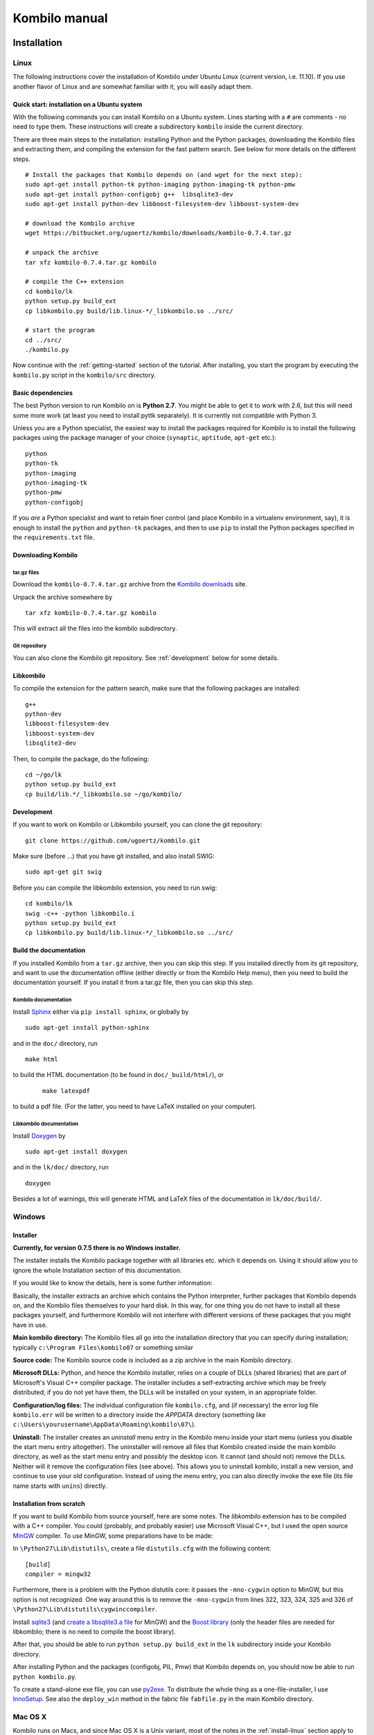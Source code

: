 ==============
Kombilo manual
==============

.. _install:

Installation
============


.. index::
  pair: Installation; Linux

.. _install-linux:

Linux
-----

The following instructions cover the installation of Kombilo under Ubuntu
Linux (current version, i.e. 11.10). If you use another flavor of Linux and
are somewhat familiar with it, you will easily adapt them.

.. _quick-start:

Quick start: installation on a Ubuntu system
^^^^^^^^^^^^^^^^^^^^^^^^^^^^^^^^^^^^^^^^^^^^

With the following commands you can install Kombilo on a Ubuntu system.
Lines starting with a ``#`` are comments - no need to type them. These
instructions will create a subdirectory ``kombilo`` inside the current
directory.

There are three main steps to the installation: installing Python and the
Python packages, downloading the Kombilo files and extracting them, and
compiling the extension for the fast pattern search. See below for more
details on the different steps.

::

  # Install the packages that Kombilo depends on (and wget for the next step):
  sudo apt-get install python-tk python-imaging python-imaging-tk python-pmw
  sudo apt-get install python-configobj g++  libsqlite3-dev
  sudo apt-get install python-dev libboost-filesystem-dev libboost-system-dev 

  # download the Kombilo archive
  wget https://bitbucket.org/ugoertz/kombilo/downloads/kombilo-0.7.4.tar.gz

  # unpack the archive
  tar xfz kombilo-0.7.4.tar.gz kombilo

  # compile the C++ extension
  cd kombilo/lk
  python setup.py build_ext
  cp libkombilo.py build/lib.linux-*/_libkombilo.so ../src/

  # start the program
  cd ../src/
  ./kombilo.py


Now continue with the :ref:`getting-started` section of the tutorial.
After installing, you start the program by executing the ``kombilo.py``
script in the ``kombilo/src`` directory.


Basic dependencies
^^^^^^^^^^^^^^^^^^

The best Python version to run Kombilo on is **Python 2.7**. You might be able
to get it to work with 2.6, but this will need some more work (at least you need
to install pyttk separately). It is currently not compatible with Python 3.

Unless you are a Python specialist, the easiest way to install the packages
required for Kombilo is to install the following packages using the package
manager of your choice (``synaptic``, ``aptitude``, ``apt-get`` etc.)::

  python
  python-tk
  python-imaging
  python-imaging-tk
  python-pmw  
  python-configobj


If you *are* a Python specialist and want to retain finer control (and
place Kombilo in a virtualenv environment, say), it is enough to install
the ``python`` and ``python-tk`` packages, and then to use ``pip`` to
install the Python packages specified in the ``requirements.txt`` file.


Downloading Kombilo
^^^^^^^^^^^^^^^^^^^

tar.gz files
............

Download the ``kombilo-0.7.4.tar.gz`` archive from the `Kombilo downloads
<https://bitbucket.org/ugoertz/kombilo/downloads>`_ site.

Unpack the archive somewhere by ::

  tar xfz kombilo-0.7.4.tar.gz kombilo

This will extract all the files into the kombilo subdirectory.


Git repository
..............

You can also clone the Kombilo git repository. See :ref:`development`
below for some details.



Libkombilo
^^^^^^^^^^

To compile the extension for the pattern search, make sure that the
following packages are installed::

  g++
  python-dev
  libboost-filesystem-dev
  libboost-system-dev
  libsqlite3-dev

Then, to compile the package, do the following::

  cd ~/go/lk
  python setup.py build_ext
  cp build/lib.*/_libkombilo.so ~/go/kombilo/


.. _development:

Development
^^^^^^^^^^^

If you want to work on Kombilo or Libkombilo yourself, you can clone the
git repository::

  git clone https://github.com/ugoertz/kombilo.git

Make sure (before ...) that you have git installed, and also install
SWIG::

  sudo apt-get git swig

Before you can compile the libkombilo extension, you need to run swig::

  cd kombilo/lk
  swig -c++ -python libkombilo.i 
  python setup.py build_ext
  cp libkombilo.py build/lib.linux-*/_libkombilo.so ../src/


Build the documentation
^^^^^^^^^^^^^^^^^^^^^^^

If you installed Kombilo from a ``tar.gz`` archive, then you can skip this
step. If you installed directly from its git repository, and want to
use the documentation offline (either directly or from the Kombilo Help
menu), then you need to build the documentation yourself. If you install it
from a tar.gz file, then you can skip this step.

Kombilo documentation
.....................

Install `Sphinx <http://sphinx.pocoo.org/>`_ either via ``pip install
sphinx``, or globally by ::

  sudo apt-get install python-sphinx

and in the ``doc/`` directory, run ::

  make html

to build the HTML documentation (to be found in ``doc/_build/html/``), or
 :: 

  make latexpdf

to build a pdf file. (For the latter, you need to have LaTeX installed on
your computer).


Libkombilo documentation
........................

Install `Doxygen <http://www.stack.nl/~dimitri/doxygen/>`_ by ::

  sudo apt-get install doxygen

and in the ``lk/doc/`` directory, run ::

  doxygen

Besides a lot of warnings, this will generate HTML and LaTeX files of the
documentation in ``lk/doc/build/``.


.. index::
  pair: Installation; Windows
.. _install-windows:

Windows
-------

Installer
^^^^^^^^^

**Currently, for version 0.7.5 there is no Windows installer.**

The installer installs the Kombilo package together with all libraries etc.
which it depends on. Using it should allow you to ignore the whole Installation
section of this documentation.

If you would like to know the details, here is some further information:

Basically, the installer extracts an archive which contains the Python
interpreter, further packages that Kombilo depends on, and the Kombilo files
themselves to your hard disk. In this way, for one thing you do not have to
install all these packages yourself, and furthermore Kombilo will not interfere
with different versions of these packages that you might have in use.

**Main kombilo directory:** The Kombilo files all go into the installation
directory that you can specify during installation; typically ``c:\Program
Files\kombilo07`` or something similar

**Source code:** The Kombilo source code is included as a zip archive in the
main Kombilo directory.

**Microsoft DLLs:** Python, and hence the Kombilo installer, relies on a couple
of DLLs (shared libraries) that are part of Microsoft's Visual C++ compiler
package. The installer includes a self-extracting archive which may be freely
distributed; if you do not yet have them, the DLLs will be installed on your
system, in an appropriate folder.

**Configuration/log files:** The individual configuration file ``kombilo.cfg``,
and (if necessary) the error log file ``kombilo.err`` will be written to
a directory inside the *APPDATA* directory (something like
``c:\Users\yourusername\AppData\Roaming\kombilo\07\``).

**Uninstall:** The installer creates an *uninstall* menu entry in the Kombilo
menu inside your start menu (unless you disable the start menu entry
altogether). The uninstaller will remove all files that Kombilo created inside
the main kombilo directory, as well as the start menu entry and possibly the
desktop icon. It cannot (and should not) remove the DLLs. Neither will it remove
the configuration files (see above). This allows you to uninstall kombilo,
install a new version, and continue to use your old configuration. Instead of
using the menu entry, you can also directly invoke the exe file (its file name
starts with ``unins``) directly.


Installation from scratch
^^^^^^^^^^^^^^^^^^^^^^^^^

If you want to build Kombilo from source yourself, here are some notes. The
*libkombilo* extension has to be compiled with a C++ compiler. You could
(probably, and probably easier) use Microsoft Visual C++, but I used the open
source `MinGW <http://www.mingw.org/>`_ compiler.  To use MinGW, some
preparations have to be made:

In ``\Python27\Lib\distutils\``, create a file ``distutils.cfg`` with the
following content::

  [build]
  compiler = mingw32

Furthermore, there is a problem with the Python distutils core: it passes the
``-mno-cygwin`` option to MinGW, but this option is not recognized. One way
around this is to remove the ``-mno-cygwin`` from lines 322, 323, 324, 325 and
326 of ``\Python27\Lib\distutils\cygwinccompiler``.

Install `sqlite3 <http://www.sqlite.org/>`_ (and `create a libsqlite3.a file
<http://stackoverflow.com/a/1862394>`_ for MinGW) and the `Boost
library <http://www.boost.org/>`_ (only the header files are needed for
libkombilo; there is no need to compile the boost library).

After that, you should be able to run ``python setup.py build_ext`` in the
``lk`` subdirectory inside your Kombilo directory.

After installing Python and the packages (configobj, PIL, Pmw) that Kombilo
depends on, you should now be able to run ``python kombilo.py``.

To create a stand-alone exe file, you can use `py2exe
<http://www.py2exe.org/>`_. To distribute the whole thing as
a one-file-installer, I use `InnoSetup <http://www.jrsoftware.org/isinfo.php>`_.
See also the ``deploy_win`` method in the fabric file ``fabfile.py`` in the main
Kombilo directory.


.. index::
  pair: Installation; Mac OS X
.. _install-macosx:

Mac OS X
--------

Kombilo runs on Macs, and since Mac OS X is a Unix variant, most of the notes in
the :ref:`install-linux` section apply to Mac OS X, as well. However, under some
circumstances there appear to be some problems, depending on the versions of the
packages that Kombilo depends on.  Simon Cozens reported that on a Mac (with Mac
OS X 10.6) with `Homebrew <http://mxcl.github.com/homebrew/>`_ he could run
Kombilo after ::

  sudo easy_install configobj setuptools pyttk pip
  brew install PIL boost
  sudo pip install pil

then installing `Pmw <http://pmw.sourceforge.net/>`_ from source and building
the libkombilo extension via ``python setup.py build_ext`` as described in the
:ref:`install-linux` section.

On the other hand, sometimes the Python Imaging Library PIL seems to cause
problems (installing it via Homebrew seems to be the best way). In fact, it is
used only for the nicer stone pictures, so it is not too bad to not use it, and
I made this the default for Macs. Change the :ref:`corresponding option
<use-pil>` if you do want to use it. (Thanks to R. Berenguel for his help with
figuring this out.)

If you have Python 2.6, you need to install the ``pyttk`` package to run
Kombilo. In Python 2.7, which is the preferred Python version for Kombilo, this
package is already included in Python.

See also the :ref:`Only one mouse button <onlyonemousebutton>` option.


Setting up the SGF databases
----------------------------

Before you can start working with Kombilo, you need to add your SGF files.
For Kombilo, a database is just a directory with SGF files in it.
Select ``Edit DB list`` in the ``Database`` menu. A new window will open.

.. image:: images/editdblist.jpg

Add databases
^^^^^^^^^^^^^

In the lower section *Processing options* you can select which kind of
files you want to add, whether to recursively add all subdirectories,
whether to accept duplicates, and whether to store variations in the
database for pattern search. You can also select whether all games (or
none) of the database should be considered as pro games, or whether this
should be decided by the rank specified in the files.

If you prefer, you can specifiy a folder where the Kombilo files should be
stored. If you do not name a folder here, the files will be stored in the
folder containing your SGF files.

Finally, you can choose which algorithms you want to use with your
databases. (You can also :ref:`disable the hashing algorithms
<search-options>` for each pattern search, but you can only use then if you
selected the corresponding option before processing the games.)

The hashing algorithms speed up searches for full board and corner
positions respectively, on the other hand the procesing takes slightly
longer, more disk space is consumed, and Kombilo uses more memory when
running.


.. index::
  pair: Messages; Processing
.. _processing-messages:

Messages during processing
..........................

In the lower text area, Kombilo will output messages about the processed games.

* **Duplicates**: Games which are duplicates to games already in the database
  are named. Being a duplicate is tested with the method chosen in the options.
  In every case, the Dyer signature (position of moves 20, 31, 40, 51, 60, 71)
  is compared. With strict duplicate checking, in addition the final position is
  compared. See :ref:`Find duplicates <find-duplicates>`.
* **SGF Error**: If there was an SGF error, Kombilo issues a warning. It tries
  to do its best to recover, and will insert as much of the game as it
  understands into the database anyway.
* **Unacceptable board size**: Currently, Kombilo processes only 19x19 games.
* **not inserted**: For games which are not inserted into the database, this
  message is appended to the error message. Otherwise, the game is inserted.


File sizes
..........

| **No Hashing**: roughly 170 MB for about 70,000 games (GoGoD winter 2011)
| **Hashing for full board positions**: roughly 270 MB
| **Hashing for full board and corner positions**: roughly 365 MB

After adjusting the options, if necessary, select ``Add DB`` in order to
add some SGF files.

The optimal size (i.e. number of SGF files) of the databases depends mostly
on the amount of memory in your computer.  I recommend a size of at least
1,000 - 2,000 SGF files per database; that should be fine on almost every
system.  If you have a lot of memory, you can experiment with larger
databases to increase performance. For databases with ten thousands of
games, the "finalizing" will take quite some time (a few minutes for the
70,000 GoGoD games on my laptop), so please be patient.

Kombilo will create several database files: ``kombilo.db``, ``kombilo.da``,
and if you use the hashing algorithms, also ``kombilo.db1`` and
``kombilo.db2``.


Toggle normal/disabled
^^^^^^^^^^^^^^^^^^^^^^

If you want to temporarily exclude a database from some searches, select it
and use this button to set its status to 'disabled'.  It will then be
marked as 'DISABLED' in the database list.  Its games will not show up
anymore in the game list, and will not be found by any search.
Nevertheless, Kombilo's database files written during the processing are
still available, and if you toggle the status back to 'normal', you can use
that database again without processing it again.


Remove a database
^^^^^^^^^^^^^^^^^

If you want to remove a database from Kombilo's list completely, select it
and press this button. The database files Kombilo has written will then be
deleted. Of yourse, the SGF files themselves will not be deleted (Kombilo
will actually never change them.) If you want to add this database again
later, it will have to be processed again.


Reprocess a database
^^^^^^^^^^^^^^^^^^^^

If you made any changes to the SGF files in one of the database directories
(or added/deleted SGF files in there), you should reprocess the database,
so that the pattern search really uses the information corresponding to the
current version of the SGF files.

Since version 0.7.1, reprocessing keeps all the tags on your database. This
is usually the desired behavior. If you prefer to have all tags deleted,
instead of reprocessing, remove the databases and then add them again.


Save messages
^^^^^^^^^^^^^

If there are errors in the SGF files, or if Kombilo finds duplicates, a
message is issued. The 'save messages' button allows you to save these
messages into a file, such that you can look at them later again in order
to correct the errors. (After correcting any errors, you should reprocess
the corresponding databases.)


Further notes
^^^^^^^^^^^^^

With Ctrl-click and Shift-click you *can select several databases* in the
list simultaneously. The "Toggle normal/disabled", "Remove" and "Reprocess"
buttons will then apply to all the selected databases.

Currently it is not possible to add single games to a database, or to
delete single games.


Searching
=========

There are two main ways to search in your database: by patterns occurring
in the games (:ref:`pattern-search`), and by properties written out in the
SGF file (such as the players, the result, the date, the event where the
game was played etc.).  We call the latter type of search a
:ref:`game-info-search`.

Furthermore, you can search for tags - either games that were automatically
tagged by Kombilo (e.g. handicap games), or for games that you tagged
yourself - (:ref:`tag-search`), and for the Dyer signature of a game
(:ref:`signature-search`). This is typically used less often, but may be
useful to quickly find a game whose Kifu you have in printed form.


.. _pattern-searcH:

Pattern search
--------------

Enter the pattern you want to search for by "putting down" the black and
white stones on the board, and select the size of the pattern (the
"relevant region" for the search) by clicking with the right mouse button
and dragging.

.. index::
  pair: Pattern search; Search options

.. _search-options:

Search options
^^^^^^^^^^^^^^

fixed color
  If this is set, the pattern is searched only as it is given on the board.
  Otherwise, the pattern with black and white exchanged is also considered.
  In the list of results given at the end of each line in the game list,
  hits where the colors are exchanged are marked by a minus sign following
  the move number.

next move
  Specify whether black or white should move next in the search region.

fixed anchor
  Do not "move" the pattern along the side or within the center of the
  board.

Search in variations
  Usually, Kombilo searches for the pattern in all variations in the game.
  If you switch this off, only the first ("main") variation will be
  considered.

move limit
  Find only occurrences before the given move number. The maximum value 250
  means: find all occurrences.

algorithms
  Choose whether Kombilo should use hashing algorithms for full board
  patterns and/or for corner patterns. (If you want to use them, you have
  to choose them when creating the database from your SGF files.)


.. index::
  pair: Pattern search; Wildcards

.. _wildcards:

Wildcards
^^^^^^^^^

You can put down a wildcard by shift-clicking. A green dot means that this
spot may either be empty, or contain a black stone, or contain a white
stone. A black dot means that the spot may be empty or contain a black
stone, and analogously for a white dot. You can go from empty to green,
black, white, etc. by shift-clicking several times.

.. index::
  pair: Pattern search; Move sequence

Move sequences
^^^^^^^^^^^^^^

You can search for move sequences, i.e., specify that some stones of the
pattern have to be played in a certain order. To do so, first create the
final pattern of the sequence. Then put numbers as labels on those stones
that constitute the sequence that must have been played to arrive at this
pattern. You can leave stones unnumbered - this means that they have to be
present in the results before the move sequence starts.

.. warning::

  Currently there is no good way of dealing with captures, i.e., if a stone
  of your sequence captures other stones, you cannot search for the
  sequence with the current mechanism. This is only a problem of the user
  interface; a mechanism of telling Kombilo about the captured stones is
  currently missing (and will hopefully be added some time).

Further notes
^^^^^^^^^^^^^

.. warning:: Passes in the game

  In the unlikely case that one of the players passed in the middle of the
  game (but see file 1998-04-21a in the GoGoD database), the handling of
  continuations is not consistent between the different algorithms.


.. _game-info-search:

Game info search
----------------

In the game info search tab, you can search for properties of the game
which are written out in the SGF file.

For all text search fields (except for *Event*, *Anywhere*, *SQL*), Kombilo
returns all games where the corresponding game info starts with the given
string; i.e., if you search for *Cho* as player, you will get games by *Cho
Chikun* as well as *Cho U* (and all other Cho's).

For the *Event* and *Anywhere* fields, all games are returned where the
given text occurs anywhere in the event field or in the whole SGF file,
respectively.

You can in addition use the percent sign ``%`` as a wildcard yourself,
e.g.: if you search for *%Hideki* as the player, you will get all games of
*Matsuoka Hideki* as well as those of *Komatsu Hideki* etc.


Player
  matches black player and white player names.

from, to
  Specify dates in the form ``YYYY`` or ``YYYY-MM`` or ``YYYY-MM-DD``. If
  you want to search for a date in a different form, you need to use the
  *Anywhere* or the *SQL* search field.

SQL
  This is passed directly to the database as the ``WHERE`` clause of an SQL
  statement. Examples::

    not PW like 'Cho%'
    DATE < 1900-00-00 or DATE >= 2000-00-00

  The column names of the SQL table are ::

    PB (player black)
    PW (player white)
    RE (result)
    EV (event)
    DT (the date as given in the sgf file)
    date (the date in the form YYYY-MM,DD)
    filename
    sgf (the full SFG source).

  In SQL statements, you have to take care of *escaping* characters yourself;
  inparticular, single quotes occurring inside the search string must be
  doubled::

    PB = 'Yi Ch''ang-ho'


.. _tag-search:

Tag search
----------

The tags in the tag list have an *abbreviation* which is written in square
brackets on the left hand side of the entry. You can search for tags using
these abbreviations, and combining them using the logical operators
``and``, ``or``, ``not``, and parentheses. So for example:

* **H** searches for all handicap games.

* **S and C** searches for all games you have previously opened, and for
  which a reference to a commentary is available.

* **A and B and not C** searches for all games which carry the tags A and
  B, but not the tag C (assuming that you created these tags before; see
  below).

Just enter the search expression into the entry field below the tag list
and press enter, or click the looking glass button right of this field.


.. _signature-search:

Signature search
----------------

In order to check for duplicates in the database, Kombilo computes a
modified `Dyer signature
<http://www.andromeda.com/people/ddyer/go/signature-spec.html>`_ of every
game in the database. The signature of a game is given by the coordinates
(in SGF format) of the moves 20, 40, 60, 31, 51, 71. This almost always
characterizes a game uniquely.

In order to detect games which differ only by a symmetry of the board,
Kombilo uses a symmetrized Dyer signature: the Dyer signatures
for the game and for all rotations/reflections of the game
are computed, and then the smallest of these (with respect to
the lexicographic order) is stored.

You can also search for the signature. This might be useful
to see if a certain game is in the database if you have
the game record in some (foreign-language) book, say, and cannot read the
player's names.

Select *signature search* from the database menu, and a window will
pop up, where you can enter the coordinates of the corresponding
moves. If you click on an intersection on the board,
the corresponding coordinates will be entered in the
currently active text entry below, and the next entry will be made 
active. So you can enter the signature simply by clicking on
the places where moves 20, 40, ... were played. You can also omit
some of them (in most cases, two or three of the moves will
be enough to characterize a game uniquely).

You can print the signature of a game to the log tab by selecting it in the
game list and pressing *s*.


.. _export-search-results:

Export search results
---------------------

If you want to save some information on a pattern search, you
can use the 'Export search results' function in the Database menu.  This
will open a new window with a very simple text editor.  It will contain the
search pattern, the search pattern with the continuations, some statistical
information on the search, and the number of hits in each database.

You can edit the information and in the end save the text to a 
file. I would be interested in hearing your opinion if other
or additional information should be given, or if the information
should be presented in another format.

Before the text editor opens, you will be asked if you want "ASCII" or
"Wiki" style output.  Usually you will choose 'ASCII', which produces plain
text.  If you want to use the output for Sensei's Library, choose 'Wiki'
instead.  You can also choose if all continuations, or if only ten of them
should be displayed.

The text editor has a button which lets you include the complete
current game list (names of players, etc.).



The game list
=============

The game list shows the current list of games. Depending on your
configuration, it shows the *white
player*, the *black player*, the *result*, the *date*. In the options menu,
you can choose to include (or exclude) the *file name* as the first item,
and the *date* as the last item.

After a pattern search, the game list shows a list of hits for each game:
the move number when the pattern occurred; the continuation (if any); a
minus sign if the pattern occurred with black/white exchanged.

Entries with different color (or background color) reflect tags set on
games. This behavior can be configured in kombilo.cfg.


Statistics
----------

The statistics tab shows information about the continuations in the most
recent pattern search. For each of the 12 most common continuation, a bar
indicates the frequency. The black/white parts of the bar indicate the
number of times that black/white played in the pattern region immediately
after the pattern was completed. The dark gray/light gray parts indicate
the number of times that black/white played in the pattern region after a
tenuki.


Date profile
------------

The bar diagram shows the distribution of games in the current list in
comparison to all games in the database, by date. The height of the bars
indicate the proportion of games in current list versus games in complete
database. *The height of the bars does not contain absolute information*,
i.e. even if there are only very few games in the current list, the highest
bar will have full height. Absolute information is printed above the bars
(number of games in current list in this time period/number of games in
complete database in this time period).

Computing the date profile is pretty slow (much slower than a pattern
search), so you should keep this tab open only as long as you are really
interested in the results.

Tags
----

You can tag games in order to find them more easily and to carry through
more complicated searches.
The *Tags* tab lists all existing tags. The following ones are built into
Kombilo and are set (semi-)automatically:

* Handicap game; set automatically for all handicap games.

* Professional (a game where at least one professional player plays). You
  can choose during processing whether and in which way Kombilo should set
  this tag.

* Reference to commentary available; set automatically for all games for
  which a reference to a game comment in the literature is available. You
  can configure which books/journals should be considered here by editing
  the file ``kombilo.cfg`` accordingly.

* Seen: set automatically for all games which you opened in the SGF viewer.

If you select a game in the game list, the tags which it carries are
highlighted in the tag list. On the other hand, you can specify how tagged
games should be marked in the game list (text color/background color).

Creating new tags/deleting tags
^^^^^^^^^^^^^^^^^^^^^^^^^^^^^^^

To create a new tag, add its abbreviation (which must not yet be taken)
followed by a space and the description of the tag, like this::

  N My new tag

and click the button showing a plus sign.

To delete a tag from the tag list (and hence to remove it from all games),
enter its abbreviation and click the button showing a minus sign.


Setting/removing tags on games
^^^^^^^^^^^^^^^^^^^^^^^^^^^^^^

.. image:: images/tag_buttons.jpg
  :align: right


To specify the tags of a **single game**, select the game in the game list.
The tags which it currently carries are highlighted. You can now
select/deselect tags in the tag list by clicking them (use Control-click to
select multiple entries). To set the chosen combination of tags on the
selected games, click the second button from the left in the tags toolbar.

To add a tag to **all games currently in game list**, enter its
abbreviation into the text entry field, and click the third button from the
left. To remove a tag from all games currently in the game list, enter its
abbreviation into the text entry field and click the fourth button from the
left (depicting a broom).

For instance, you could create a tag ``A Large Avalanche Joseki``, do a
pattern search for the large avalanche joseki, and tag all games in the
resulting game list with the tag ``A``. The you can easily search for all
these games, also in combination with other tags, and you can search for
all games where the large avalanche does not occur, by searching for ``not
A`` - and again, this can be combined with searching for other tags.


.. _import-export-tags:

Importing/exporting tabs
^^^^^^^^^^^^^^^^^^^^^^^^

You can export the tags in your current database, and import them later to
a (different) database. (Use the corresponding menu items in the Database
menu.) The games are identified by the Dyer signature and
some additional hash code, so the imported tags will be set precisely on
the games *with the same moves* as the games that carried the tags when
exporting.

In version 0.7, you can/should use this to transfer your tags when updating
your database by reprocess. Since version 0.7.1, reprocess does this for
you automatically.


GoTo field
----------

Use this field (in the game info search tab) to jump to a game in the game
list quickly by entering a few letters of the current sort criterion (see
the options/game list menu). E.g., if you sort the games by date, entering
``1990`` will bring you to the games from 1999; if you sort the games by
white player, entering ``Cho`` will bring you to the games with white
player Cho.


Log
---

In this tab, Kombilo prints out some information about its actions (timing
of searches etc.).


.. index:: Duplicates, Find duplicates

.. _find-duplicates:

Find duplicates
---------------

Use ``Find duplicates`` in the ``Database`` menu to produce a list of
duplicates in the database (or rather, in all the databases that are currently
active). The list will be presented in a new window and can be saved as a text
file. The duplicate check will be strict (i.e., the Dyer signature and the final
position will be compared) or non-strict (only the Dyer signatures will be
compared) depending on the setting of the corresponding processing option. This
option can be changed in the ``Edit DB list`` window or in the
``Options-Advanced`` menu.

The SGF editor
==============

Most of the SGF editor handling should be self-explanatory, so this section
is rather brief.

.. warning::

  By default, Kombilo does not ask for a confirmation before discarding
  unsaved changes, or before deleting a game. You can change this in the
  options menu, or in the ``kombilo.cfg`` configuration file.

Guess mode
----------

Activating the *guess next move* button (depicting a question mark) in the
SGF edit toolbar in the data window starts Kombilo's guess mode. That means
that clicks on the board will be interpreted as guesses - if it coincides
with the next move in the current SGF file, that move is played; otherwise
no stone is placed on the board. For obvious reasons, the *show next move*
option will be disabled as long as the guess mode is active..

When you switch to the 'guess next move' mode, a small frame appears next
to the game tree, which gives you some feedback on your guesses. If your
guess is right, it displays a green square (and the move is played on the 
board).

If the guess is wrong, it displays a red rectangle; the rectangle is
roughly centered at the position of the next move, and the closer your
guess was, the smaller is that rectangle. Furthermore the number of correct
guesses and the number of all guesses, as well as the success percentage
are given.

If you just can't find the next move, you can always use the
'Next move' button above the board to move forward in the game.


Export current position/SGF
---------------------------

Similarly to the  :ref:`export-search-results` function, you can "Export
current position" (in the database menu): this will open a text editor with
the current position.  Again, you can choose "ASCII" or "Wiki" type. In
addition, Kombilo can put the next moves (up to 9 moves) on the board,
marked by the numbers 1 to 9.

Finally, you can also export the SGF source of the current game (see the
File menu), in a text editor.

Miscellaneous remarks
---------------------

With the **rotate/flip SGF file** menu items (in the Edit menu), you can
rotate and flip the game; th SGF file is changed so as to describe the game
with the new orientation. This is useful if you want to change a game
record to obey the usual convention that the first move is in the upper
right corner.

With the **split collection** button (depicting scissors) right to the list
of files, you can split one SGF file containing several games into a
collection of files, one for each game.

With *Copy current SGF files to folder* in the Database menu you can copy
the SGF files corresponding to the games currently in the game list to some
folder (e.g. in order to use them with a different program).

**@@monospace in SGF comments**. If you put the string ``@@monospace`` as
the first line of a comment of an SGF node, Kombilo will display the
comment in a fixed width font. This is useful whenever you want to output
tabular data in a node (see the :py:mod:`sgftree` script).

.. index::
  single: Game info; edit

In the **Game info** edit window, in the *Other SGF tags* entry field you
must enter correct SGF code, i.e. special signs such as ``]`` and ``\``
must be escaped by a preceding ``\``.



Key and mouse bindings
======================

Global key bindings
-------------------

* ``Control-r`` reset game list
* ``Control-s`` select statistics tab
* ``Control-o`` select options tab
* ``Control-g`` select game info search tab
* ``Control-d`` select date profile tab
* ``Control-t`` select tags tab
* ``Control-p`` start pattern search
* ``Control-b`` go back to previous search
* ``Control-e`` print information about previous search pattern to log tab

If the :ref:`search-history-as-tab <search-history-as-tab>` option is 1,
then there is also

* ``Control-h`` select search history tab

Board key bindings
------------------

* ``Left``/``right``: back/forward 1 move
* ``Up``/``down``: back/forward 10 moves
* ``Home``/``end``: to start/end of game
* ``PgUp``/``PgDown``: navigate variations
* ``Control-i``: open game info

Game list key bindings
----------------------

* ``Up``/``down``/``PgUp``/``PgDown``: move in game list
* ``Home``/``End``: scroll to left/right
* ``Return``: open selected game in viewer
* ``Control-a``: print Dyer signature of selected game to log tab

Mouse bindings
--------------

* Use Left-click to put stones on the board.
* With Right-click and drag, you select the search-relevant region.
* Use Shift + Left-click you can put (change/remove) :ref:`wildcards` on the board.
* With Shift + Right-clicking on a stone, you can go to the point in the SGF
  file, where this stone was played.
* The mouse wheel lets you scroll the game list, or scroll through the current
  game, depending on where the mouse pointer is located.
* The next button triggers a pattern search, the back button goes back to the
  previous search. (This does not work on Windows.)



Configuring Kombilo
===================

The most common options can be changed in the *Options* menu. Furthermore,
you can configure Kombilo by :ref:`editing the file kombilo.cfg
<kombilocfg>` (when Kombilo is not running). Finally, the appearance can be
modified by creating/changing the file ``kombilo.app`` accordingly.

Window layout
-------------

You can change the width of the three columns of the main window, as well
as the height of the entried in the left hand column by dragging the
"sashed" between them to the left/right (or up/down, resp.). Move your
mouse pointer slowly over the region between the columns; it should change
its look when you are over the sash.

See also the :ref:`maximize window <maximize-window>` option.


.. index::
  pair: Options; Menu

.. _options-menu:

Options in the Options menu
---------------------------

**Fuzzy stone placement**
Place the stones on the main board slightly off the exact point, in a
random direction, to make the position look more natural. (Well, some
people might think that it is just ugly, so you can switch it off here).


**Shaded stone mouse pointer**
(Don't) Show the current position of the mouse pointer on 
the board and the color of the next stone to be played
by a shaded stone.


**Show next move**
In case a SGF file has been loaded, show the position of the
next move with a circle.

**Show last move**
This marks the most recent move with a small circle. Thanks to Bernd Schmidt
who provideda a patch for this. (The SGF file is not changed.)

**Show Coordinates**
Show coordinates around the board.

.. _option-discarding-changes:

**Ask before discarding unsaved changes**
If this option is enabled, Kombilo will ask for confirmation before
discarding unsaved changes in an SGF file (i.e. before deleting the
game from the game list, and before exiting Kombilo).

**Jump to match**
This controls the behaviour of the SGF viewer when you open
a game from the game lis tafter a pattern search.
If this option is checked, the viewer will jump directly to the position
where the pattern you searched for was found in that game.


**Smart fixed color**
If this option is enabled, the 'fixed color' option will be automatically
enabled when you select the whole board as search-relevant region, and
disabled when you select a smaller region. (You can nevertheless change
that after selecting the region and before starting the search.) This is
useful because if 'fixed color' is not used, Kombilo regards a position and
the same position with swapped colors as equivalent; in the case of whole
board searches that can lead to counter-intuitive results when you look at
the continuations (e.g. place a black resp.  white stone on the upper left
resp. upper right hoshi, do a whole board search without 'fixed color', and
look at the continuations).

.. _themes:

Themes
^^^^^^

Kombilo offers you to change its look according to one of a number of themes.
Which themes are available depends on your operating system. Just try them out.
The effects will be visible immediately.

The 'Game list' submenu
^^^^^^^^^^^^^^^^^^^^^^^

**Sorting the game list**
First of all, in the 'Game list' submenu of the Options menu, you can
choose how to sort the game list: by name of white or black player, date or
filename.

You can reverse the whole game list by selecting the *Reverse
order* option. So if you would like to sort the whole list by date, with
the most current games at the top, you could disable 'Sort per database',
choose 'Sort by date', and select 'Reverse order'.

**Show date/show filename**
Depending on where your SGF files come from, it might be interesting to
include the filename in the game list (as was done automatically in
previous Kombilo versions), or to omit it. Similarly, it might be
interesting to include the date (if it cannot be read off from the file
name, say, or to omit it). These two options allow you to control this.
Changing either of these options will reset the game list.


Advanced
^^^^^^^^

.. _open-game-in-external-viewer:

**Open game in external SGF viewer**
By default, by double-clicking on a game in a game list, the game is opened
in Kombilo's main window. (You can open the game in an external viewer, by
shift-clicking, though). If this option is active, double-clicking opens
the game in an external viewer (v.py or an alternative SGF viewer). In that
case, shift-clicking opens the game in the Kombilo main window.

**Alternative SGF viewer**
If you want to use your customary SGF viewer/editor instead of the viewer
coming with Kombilo, enter the command to start it and the command line
options that tell it to open a certain sgf file here (put an %f where the
filename should be).  (If your viewer supports it, you can also put an %n
where the move number the viewer should jump to directly should be put.)

If your viewer supports jumping directly to a certain move in a game, you
can use %n as a placeholder for the move number of the first hit.
Similarly, if your viewer supports SGF collection, you can use %g as a
placeholder for the number of the concerning game in the given SGF file.

Under Windows, the file name is put in quotes. This is necessary if the
path contains spaces. If you don't want the quotes (or want to set them
yourself), you can use %F instead.


.. _maximize-window:

**Maximize window** (*Windows only*)
If this is active, Kombilo will try to maximize its main window on startup. This
option will become effective when you start Kombilo the next time (not
immediately).



.. index::
  single: Options; kombilo.cfg
.. _kombilocfg:

The kombilo.cfg configuration file
----------------------------------

All configurable options can be changed by editing the file ``kombilo.cfg``
in the kombilo folder. This file is a plain text file which you can edit
yourself. *You should not edit this file while Kombilo is running.* It is
created when Kombilo is started for the first time.

.. note:: Location of the ``kombilo.cfg`` file

  Depending on your platform, the kombilo.cfg file will be stored in the
  following place:

  *Linux/Mac OS*: ``~/.kombilo/07/``, where ``~`` is your home directory; on
  Linux, this is typically ``/home/yourusername/``.

  *Windows*: In the folder ``kombilo\07\`` inside the *APPDATA* folder;
  typically *APPDATA* is something like
  ``\Users\yourusername\AppData\Roaming\``.

  If you want to use several instances of the same Kombilo version at the same
  time, you can also place the kombilo.cfg file inside the main Kombilo
  directory. If there is a kombilo.cfg present there, it will be preferred. Note
  that in this case you need write permissions for this folder.

Lines starting with a ``#`` are comments. Most options are explained by
comments in this file.

In addition to the options, you can also define how tagged games should be
displayed (background/foreground color) in the game list, and which
references to commentaries in the literature should be displayed in the
game list.


.. _search-history-as-tab:

**search_history_as_tab** (new in 0.7.1)
Set this to 1 in order to put the search history frame as a tab in the
right hand column. If the option is 0, then the search history will be
displayed as the bottom pane of the left hand column. The current default
for this option is 0, in version 0.8 the default will become 1.


.. _use-pil:

**use_PIL** (new in 0.7.1)
Set this to 0 in order to disable the use of the Python Imaging Library
(PIL). If 1, then PIL will be used. If ``use_PIL = auto``, then PIL will
not be used on Mac OS, but will be used on other systems. This is the
default setting, because PIL causes problems on Mac OS X. The only
consequence is that without PIL, you will not get the "3D" stones, but just
black/white circles as stones. (So if you prefer the flat stones, you could
just set this option to 0.)


**Uppercase labels**
If you want to use the 'Export search results' function to
produce output for Sensei's Library, it is useful to use
lowercase labels for the continuations, since only lowercase
letters are automatically understood by Sensei's Library. 
If you do not want to do that, and find that uppercase
labels look better, you can use this option.


.. _onlyonemousebutton:

**Only one mouse button**
Some Mac OS X users have a mouse with only one button. Using this option, 
they can mark the search-relevant region with Alt + (left) mouse button
instead of the right mouse button.
Set it to ::

  onlyOneMouseButton = <M2-Button-1>;<M2-B1-Motion>


**Number of previous searches remembered**
As we have seen, with the 'back' button you can jump back to the previous
search. This option controls the number of previous searches that are remembered.
The default is 30, and if your machine has only a small amount of memory,
you probably should not set it much higher, or Kombilo might run out of
memory and crash.  On the other hand, if you have lots of memory, it might
be convenient to set it to a higher number, or even to 0, which means 'no
limit': all searches are remembered, as long as there is enough memory.


Per-user configuration file
^^^^^^^^^^^^^^^^^^^^^^^^^^^

If in the *main* section, the ``kombilo.cfg`` file contains a configdir
entry, like ::

  configdir = ~

then this will be taken as a directory, and the ``kombilo.cfg`` file will
be read from the ``.kombilo`` subdirectory of the configdir. In the
configdir string, the tilde ``~`` will be replaced with the user's home
directory (Linux). In this case, settings in the individual config file
will overwrite those in the global file.


kombilo.app
-----------

You can change some 'global properties' like background color, type
and size of the font used in the game list and in the text windows
etc. by creating a file 'kombilo.app' in the main Kombilo
directory. This is a plain text file; if you change it, please
make sure to save the new version as plain text (ASCII), too.

Here is an example which shows the format of the file::

  *font:                  Helvetica 10
  *background:            grey88
  *foreground:            black
  *activeBackground:      grey77
  *activeForeground:      black
  *selectBackground:      grey77
  *selectForeground:      black
  *Listbox.background:    white
  *Text.background:       white
  *Entry.background:      white
  *Canvas.background:     grey88
  *Label.background:      grey88

.. note::

  **Changed in version 0.7.1:** Before Version 0.7.1, the kombilo.app file was
  present by default. Before you create it, check whether you can obtain a look
  which is to your taste by :ref:`choosing a *theme* <themes>` in the options
  menu.


Miscellaneous
-------------

The files containing the board image and the black and white stones are
``icons/board.jpg``, ``icons/black.gif`` and ``icons/white.gif``.


.. index::
  single: Contributing
  single: Reporting bugs
  single: Bug reports

.. _contributing:


Troubleshooting
===============

In case of errors, Kombilo writes some information to the file ``kombilo.err``
which is in the same directory as your :ref:`kombilo.cfg <kombilocfg>` file.

If you encounter problems, feel free to :ref:`contact me <report-bugs>`.

Contributing
============

Kombilo intentionally is an open-source project. It has profited much from
the contributions of its users in the past, and all your feedback and
contributions are very much appreciated.

Development is concentrated on the `Kombilo project page
<https://www.bitbucket.org/ugoertz/kombilo/>`_ on `BitBucket
<https://www.bitbucket.org>`_.


Tell me how you like Kombilo
----------------------------

Any kind of feedback is appreciated. Tell me which parts of Kombilo you
like, and which ones need improvement. Did you use the Kombilo engine in
your own scripts? I would be glad to learn about your results.

.. _report-bugs:

Ask questions, report bugs
--------------------------

If you have any problems, feel free to ask! Either by email at
``ug@geometry.de``, or via the `issue tracker
<https://bitbucket.org/ugoertz/kombilo/issues?status=new&status=open>`_.


Ideas
-----

I have lots of ideas of new features I would like to implement, and I also
would like to learn your ideas and priorities!


Development
-----------

If you have time to delve into Kombilo development, check out the git
repository::

  git clone https://github.com/ugoertz/kombilo.git

Feel free to fork the project and do send me pull requests for improvements
or fixes you made.

Documentation
-------------

I try to maintain a reasonably complete documentation, but there surely are
gaps and probably some inaccuracies. Please notify me, if you think that
something is not explained well.


Windows/Mac OS X
----------------

I would love to add better support for Windows and/or Mac OS X users,
however I do not have access to computers running either of these operating
systems, right now. If you make progress on this, please tell me. I am also
willing to discuss problems based on my experience with the previous
Kombilo version for which I made a Windows installer.





Miscellaneous notes
===================

References to commentaries
--------------------------

Kombilo has built in a list of references to game commentaries in the
english go literature. The games are referenced by the Dyer signature (a
signature assigned to the game which encodes the positions of move 20, 40,
60, 31, 51, 71, and which in practice characterizes a game uniquely); in
particular Kombilo does not contain the game records. If Kombilo recognizes
a game for which it has a reference, the corresponding line in the game
list is highlighted by a light green background (by default - you can
change this by editing the ``kombilo.cfg`` file), and a line which gives
the actual reference is appended to the game info which is shown when that
line in the game list is selected. (This is printed in blue, to show that
it is not part of the game info proper, but was added by Kombilo.)

.. image:: images/references.jpg

Currently, the list contains around 2000 references; in particular all
issues of Go World, and most English books with game commentaries that I
know of.

The references are stored in the file ``references`` in the ``data`` folder
inside the main Kombilo directory. This is just a text file which you could
edit yourself. The format should be self-explanatory. You can also download
the `current version
<https://bitbucket.org/ugoertz/kombilo/raw/tip/src/data/references>`_ of
this file from the Kombilo source code repository and save it as the
``references`` file.

If you want only references to sources which you own to be shown, you can
define exclude or include rules in the file ``kombilo.cfg``.

Of course, additions to the list of references are very welcome. 
I think it would make sense to add references to other journals, like the
American Go Journal, the British Go Journal, the Deutsche Go-Zeitung, 
the Revue Francaise de Go, etc.

.. index:: Command line arguments

Command line arguments
----------------------

Kombilo.py
^^^^^^^^^^

You can give file names of SGF files as command line arguments, and Kombilo
will open these files upon startup. The file names should be given with the
complete path. If blanks occur in the path or in the file name, it has to
be put inside quotation marks.

v.py
^^^^

The ``v.py`` SGF viewer accepts one SGF file name as the first argument,
and optionally a move number as the second argument. The file will be
opened at the specified move number.

.. _encodings:

Encodings
---------

Kombilo can use SGF files with non-ASCII characters such as umlauts (äöü),
accents (éèê), asian language characters, etc, **but currently it can only
handle UTF-8-encoded files**. Of course, in addition the appropriate fonts
to display these characters must be installed on your computer.


.. _requirements-on-SGF-files:

Requirements on SGF files
-------------------------


There are a few requirements on the SGF files that are used in the 
databases. They will be satisfied by ordinary game records, but 
might not be satisfied by "strange" SGF files.

First of all, the filename of an SGF file always has to end in '.sgf'.

In addition, at the very beginning an initial position can be set up. This 
is what happens in handicap games, for example. So handicap stones are treated
correctly. It is also possible to set up an initial position consisting
of black and white stones, like a go problem. On the other hand, "during the 
game", i.e. after the first black or white move has been played, no stones may 
be added or removed except for the ordinary alternating black/white moves (and 
except for captures, of course). In particular, all stones in the initial
position have to be set up in the same node of the SGF file. Unfortunately,
in a few handicap games of the Go Teaching Ladder, this is not the case;
you will have to edit these files manually if you want to use them with Kombilo.

Empty nodes are skipped. When the usual 'black play' - 'white play' -
'black play' ... order is broken, Kombilo will stop processing the game in
question at that point.  This is another problem with games of the Go
Teaching Ladder: in some of them, after a variation forked off a
black/white move is not shown with the usual B/W tag, but with a AB/AW tag
(which should be used to set up stones like handicap stones). Kombilo will
process these games only until the first variation.

SGF collections: Kombilo's SGF editor can handle SGF files with several
games in them, and so can the search engine. Nevertheless it is not a good
idea to use games in that form, for performance reasons. It is better to
split the collections, and then feed them into Kombilo. The problem with
collections is that whenever the SGF file has to be read (for game info
searches or to display the game info), the whole collection has to be read
from disk, and has to be parsed.


The viewer does accept most SGF features, I think. In particular it handles 
variations (the navigation has to be done by clicking on the concerning
points on the board), and adding/removal of stones during the game. It 
displays labels, but it does not properly display text labels with more 
than one letter/digit.

It ignores some of the new SGF tags like "good for black", "bad for white", 
... .

Kombilo ignores everything before the first '(;'. In particular, it will 
accept files with am email header and an SGF file after that. Be aware,
though, that the header will be lost when you change the game info
of that game: whenever Kombilo writes an SGF file, it will only write
the game (resp. the game collection) itself.

.. index::
  Game records; Where to find

.. _find-game-records:

Where to find game records
--------------------------

Here are some sources of game records:

* `GoGoD encyclopedia <http://gogodonline.co.uk/>`_ has more than
  70,000 games.
* `Go4go <http://www.go4go.net/v2/>`_ has more than 28,000 games.
* `Games of strong players on KGS <http://www.u-go.net/gamerecords/>`_
* `List of links to SGF collections on u-go.net <http://u-go.net/links/gamerecords/>`_
* `List of links to SGF collections on Sensei's library
  <http://senseis.xmp.net/?GoDatabases>`_

